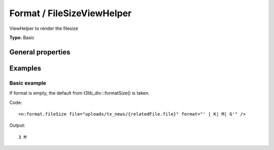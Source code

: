 Format / FileSizeViewHelper
--------------------------------

ViewHelper to render the filesize

**Type:** Basic


General properties
^^^^^^^^^^^^^^^^^^^^^^^

.. t3-field-list-table::
 :header-rows: 1

 - :Name: Name:
   :Type: Type:
   :Description: Description:
   :Default value: Default value:

 - :Name:
         \* file
   :Type:
         string
   :Description:
         Path to the file
   :Default value:
         

 - :Name:
         format
   :Type:
         string
   :Description:
         Labels for bytes, kilo, mega and giga separated by vertical bar (\|) and possibly encapsulated in "". Eg\: " \| K\| M\| G" (which is the default value)
   :Default value:
         

 - :Name:
         hideError
   :Type:
         boolean
   :Description:
         Define if an error should be displayed if file not found
   :Default value:
         



Examples
^^^^^^^^^^^^^

Basic example
""""""""""""""""""

If format is empty, the default from t3lib_div:::formatSize() is taken.

Code: ::

	 <n:format.fileSize file="uploads/tx_news/{relatedFile.file}" format="' | K| M| G'" />


Output: ::

	  3 M

